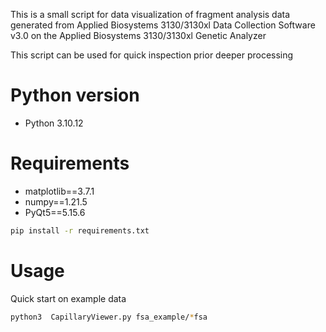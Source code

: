 This is a small script for data visualization of fragment analysis data 
generated from Applied Biosystems 3130/3130xl Data Collection Software v3.0
on the Applied Biosystems 3130/3130xl Genetic Analyzer

This script can be used for quick inspection prior deeper processing

* Python version
- Python 3.10.12

* Requirements
- matplotlib==3.7.1
- numpy==1.21.5
- PyQt5==5.15.6

#+begin_src bash :results output
pip install -r requirements.txt
#+end_src

* Usage
Quick start on example data
#+begin_src bash :results output
python3  CapillaryViewer.py fsa_example/*fsa
#+end_src
